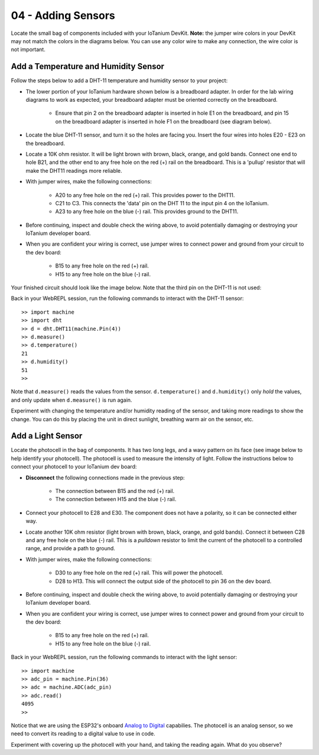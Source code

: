 04 - Adding Sensors
===================
Locate the small bag of components included with your IoTanium DevKit.  **Note:** the jumper wire colors in your DevKit may not match the colors in the diagrams below.  You can use any color wire to make any connection, the wire color is not important.

Add a Temperature and Humidity Sensor
-------------------------------------
Follow the steps below to add a DHT-11 temperature and humidity sensor to your project:

- The lower portion of your IoTanium hardware shown below is a breadboard adapter.  In order for the lab wiring diagrams to work as expected, your breadboard adapter must be oriented correctly on the breadboard.

    - Ensure that pin 2 on the breadboard adapter is inserted in hole E1 on the breadboard, and pin 15 on the breadboard adapter is inserted in hole F1 on the breadboard (see diagram below).
- Locate the blue DHT-11 sensor, and turn it so the holes are facing you.  Insert the four wires into holes E20 - E23 on the breadboard.
- Locate a 10K ohm resistor.  It will be light brown with brown, black, orange, and gold bands.  Connect one end to hole B21, and the other end to any free hole on the red (+) rail on the breadboard.  This is a 'pullup' resistor that will make the DHT11 readings more reliable.
- With jumper wires, make the following connections:

    - A20 to any free hole on the red (+) rail.  This provides power to the DHT11.
    - C21 to C3.  This connects the 'data' pin on the DHT 11 to the input pin 4 on the IoTanium.
    - A23 to any free hole on the blue (-) rail.  This provides ground to the DHT11.

- Before continuing, inspect and double check the wiring above, to avoid potentially damaging or destroying your IoTanium developer board.
- When you are confident your wiring is correct, use jumper wires to connect power and ground from your circuit to the dev board:

    - B15 to any free hole on the red (+) rail.
    - H15 to any free hole on the blue (-) rail.

Your finished circuit should look like the image below. Note that the third pin on the DHT-11 is not used:

.. image:: ../img/temp_humid_breadboard.png
    :width: 2550px
    :align: center
    :alt: img/temp_humid_breadboard.png

Back in your WebREPL session, run the following commands to interact with the DHT-11 sensor::

    >> import machine
    >> import dht
    >> d = dht.DHT11(machine.Pin(4))
    >> d.measure()
    >> d.temperature()
    21
    >> d.humidity()
    51
    >> 

Note that ``d.measure()`` reads the values from the sensor. ``d.temperature()`` and ``d.humidity()`` only `hold` the values, and only update when ``d.measure()`` is run again.  

Experiment with changing the temperature and/or humidity reading of the sensor, and taking more readings to show the change.  You can do this by placing the unit in direct sunlight, breathing warm air on the sensor, etc.

Add a Light Sensor
--------------------- 
Locate the photocell in the bag of components.  It has two long legs, and a wavy pattern on its face (see image below to help identify your photocell).  The photocell is used to measure the intensity of light.  Follow the instructions below to connect your photocell to your IoTanium dev board:

- **Disconnect** the following connections made in the previous step:

    - The connection between B15 and the red (+) rail.
    - The connection between H15 and the blue (-) rail.

- Connect your photocell to E28 and E30.  The component does not have a polarity, so it can be connected either way.
- Locate another 10K ohm resistor (light brown with brown, black, orange, and gold bands).  Connect it between C28 and any free hole on the blue (-) rail.  This is a `pulldown` resistor to limit the current of the photocell to a controlled range, and provide a path to ground.
- With jumper wires, make the following connections:

    - D30 to any free hole on the red (+) rail. This will power the photocell.
    - D28 to H13.  This will connect the output side of the photocell to pin 36 on the dev board.

- Before continuing, inspect and double check the wiring above, to avoid potentially damaging or destroying your IoTanium developer board.
- When you are confident your wiring is correct, use jumper wires to connect power and ground from your circuit to the dev board:

    - B15 to any free hole on the red (+) rail.
    - H15 to any free hole on the blue (-) rail.

.. image:: ../img/temp_humid_ldr_breadboard.png
    :width: 2550px
    :align: center
    :alt: temp_humid_ldr_breadboard.png

Back in your WebREPL session, run the following commands to interact with the light sensor::

    >> import machine
    >> adc_pin = machine.Pin(36)
    >> adc = machine.ADC(adc_pin)
    >> adc.read()
    4095
    >> 

Notice that we are using the ESP32's onboard `Analog to Digital <https://en.wikipedia.org/wiki/Analog-to-digital_converter>`_ capabilies.  The photocell is an analog sensor, so we need to convert its reading to a digital value to use in code.

Experiment with covering up the photocell with your hand, and taking the reading again.  What do you observe?